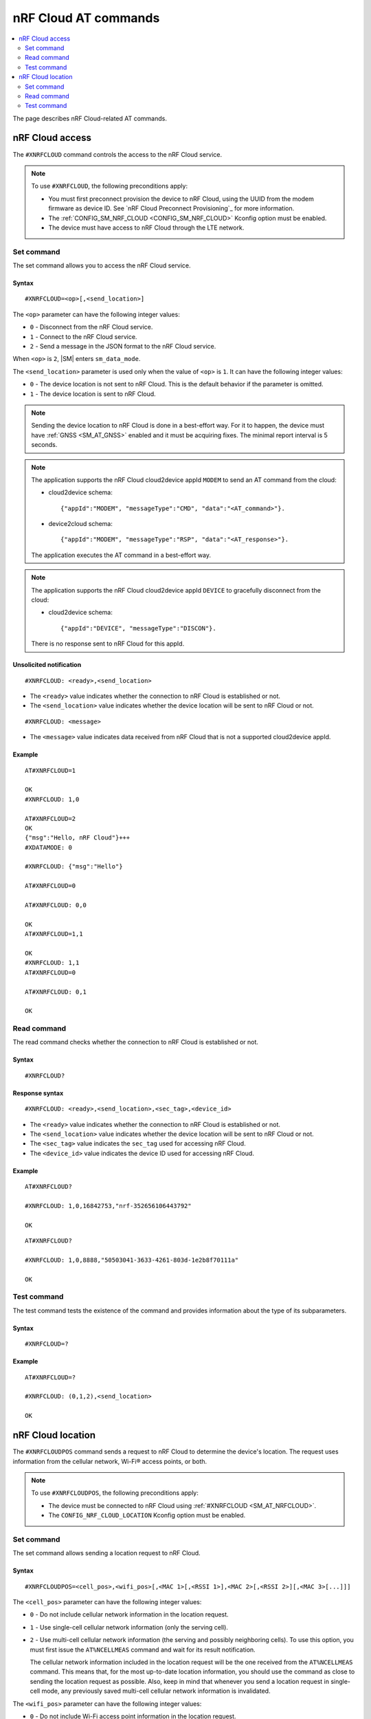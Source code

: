 nRF Cloud AT commands
*********************

.. contents::
   :local:
   :depth: 2

The page describes nRF Cloud-related AT commands.

.. _SM_AT_NRFCLOUD:

nRF Cloud access
================

The ``#XNRFCLOUD`` command controls the access to the nRF Cloud service.

.. note::
   To use ``#XNRFCLOUD``, the following preconditions apply:

   * You must first preconnect provision the device to nRF Cloud, using the UUID from the modem firmware as device ID.
     See `nRF Cloud Preconnect Provisioning`_ for more information.
   * The :ref:`CONFIG_SM_NRF_CLOUD <CONFIG_SM_NRF_CLOUD>` Kconfig option must be enabled.
   * The device must have access to nRF Cloud through the LTE network.

Set command
-----------

The set command allows you to access the nRF Cloud service.

Syntax
~~~~~~

::

   #XNRFCLOUD=<op>[,<send_location>]

The ``<op>`` parameter can have the following integer values:

* ``0`` - Disconnect from the nRF Cloud service.
* ``1`` - Connect to the nRF Cloud service.
* ``2`` - Send a message in the JSON format to the nRF Cloud service.

When ``<op>`` is ``2``, |SM| enters ``sm_data_mode``.

The ``<send_location>`` parameter is used only when the value of ``<op>`` is ``1``.
It can have the following integer values:

* ``0`` - The device location is not sent to nRF Cloud.
  This is the default behavior if the parameter is omitted.
* ``1`` - The device location is sent to nRF Cloud.

.. note::
   Sending the device location to nRF Cloud is done in a best-effort way.
   For it to happen, the device must have :ref:`GNSS <SM_AT_GNSS>` enabled and it must be acquiring fixes.
   The minimal report interval is 5 seconds.

.. note::
   The application supports the nRF Cloud cloud2device appId ``MODEM`` to send an AT command from the cloud:

   * cloud2device schema::

       {"appId":"MODEM", "messageType":"CMD", "data":"<AT_command>"}.

   * device2cloud schema::

       {"appId":"MODEM", "messageType":"RSP", "data":"<AT_response>"}.

   The application executes the AT command in a best-effort way.

.. note::
   The application supports the nRF Cloud cloud2device appId ``DEVICE`` to gracefully disconnect from the cloud:

   * cloud2device schema::

       {"appId":"DEVICE", "messageType":"DISCON"}.

   There is no response sent to nRF Cloud for this appId.

Unsolicited notification
~~~~~~~~~~~~~~~~~~~~~~~~

::

   #XNRFCLOUD: <ready>,<send_location>

* The ``<ready>`` value indicates whether the connection to nRF Cloud is established or not.
* The ``<send_location>`` value indicates whether the device location will be sent to nRF Cloud or not.

::

   #XNRFCLOUD: <message>

* The ``<message>`` value indicates data received from nRF Cloud that is not a supported cloud2device appId.

Example
~~~~~~~

::

  AT#XNRFCLOUD=1

  OK
  #XNRFCLOUD: 1,0

  AT#XNRFCLOUD=2
  OK
  {"msg":"Hello, nRF Cloud"}+++
  #XDATAMODE: 0

  #XNRFCLOUD: {"msg":"Hello"}

  AT#XNRFCLOUD=0

  AT#XNRFCLOUD: 0,0

  OK
  AT#XNRFCLOUD=1,1

  OK
  #XNRFCLOUD: 1,1
  AT#XNRFCLOUD=0

  AT#XNRFCLOUD: 0,1

  OK

Read command
------------

The read command checks whether the connection to nRF Cloud is established or not.

Syntax
~~~~~~

::

   #XNRFCLOUD?

Response syntax
~~~~~~~~~~~~~~~

::

   #XNRFCLOUD: <ready>,<send_location>,<sec_tag>,<device_id>

* The ``<ready>`` value indicates whether the connection to nRF Cloud is established or not.
* The ``<send_location>`` value indicates whether the device location will be sent to nRF Cloud or not.
* The ``<sec_tag>`` value indicates the ``sec_tag`` used for accessing nRF Cloud.
* The ``<device_id>`` value indicates the device ID used for accessing nRF Cloud.

Example
~~~~~~~

::

  AT#XNRFCLOUD?

  #XNRFCLOUD: 1,0,16842753,"nrf-352656106443792"

  OK

::

  AT#XNRFCLOUD?

  #XNRFCLOUD: 1,0,8888,"50503041-3633-4261-803d-1e2b8f70111a"

  OK

Test command
------------

The test command tests the existence of the command and provides information about the type of its subparameters.

Syntax
~~~~~~

::

   #XNRFCLOUD=?

Example
~~~~~~~

::

  AT#XNRFCLOUD=?

  #XNRFCLOUD: (0,1,2),<send_location>

  OK

.. _SM_AT_NRFCLOUDPOS:

nRF Cloud location
==================

The ``#XNRFCLOUDPOS`` command sends a request to nRF Cloud to determine the device's location.
The request uses information from the cellular network, Wi-Fi® access points, or both.

.. note::
   To use ``#XNRFCLOUDPOS``, the following preconditions apply:

   * The device must be connected to nRF Cloud using :ref:`#XNRFCLOUD <SM_AT_NRFCLOUD>`.
   * The ``CONFIG_NRF_CLOUD_LOCATION`` Kconfig option must be enabled.

Set command
-----------

The set command allows sending a location request to nRF Cloud.

Syntax
~~~~~~

::

   #XNRFCLOUDPOS=<cell_pos>,<wifi_pos>[,<MAC 1>[,<RSSI 1>],<MAC 2>[,<RSSI 2>][,<MAC 3>[...]]]

The ``<cell_pos>`` parameter can have the following integer values:

* ``0`` - Do not include cellular network information in the location request.
* ``1`` - Use single-cell cellular network information (only the serving cell).
* ``2`` - Use multi-cell cellular network information (the serving and possibly neighboring cells).
  To use this option, you must first issue the ``AT%NCELLMEAS`` command and wait for its result notification.

  The cellular network information included in the location request will be the one received from the ``AT%NCELLMEAS`` command.
  This means that, for the most up-to-date location information, you should use the command as close to sending the location request as possible.
  Also, keep in mind that whenever you send a location request in single-cell mode, any previously saved multi-cell cellular network information is invalidated.

The ``<wifi_pos>`` parameter can have the following integer values:

* ``0`` - Do not include Wi-Fi access point information in the location request.
* ``1`` - Use Wi-Fi access point information.
  The access points must be given as additional parameters to the command.
  The minimum number of access points to provide is two (:c:macro:`NRF_CLOUD_LOCATION_WIFI_AP_CNT_MIN`), and the maximum is limited by the AT command parameter count limit (:ref:`CONFIG_SM_AT_MAX_PARAM <CONFIG_SM_AT_MAX_PARAM>`).

The ``<MAC x>`` parameter is a string.
It indicates the MAC address of a Wi-Fi access point and must be formatted as ``%02x:%02x:%02x:%02x:%02x:%02x`` (:c:macro:`WIFI_MAC_ADDR_TEMPLATE`).

The ``<RSSI x>`` parameter is an optional integer.
It indicates the signal strength of a Wi-Fi access point in dBm, between ``-128`` and ``0``.
If provided, it must follow the MAC address parameter of the access point.
Providing the RSSI parameters helps improve the accuracy of the Wi-Fi location.

Unsolicited notification
~~~~~~~~~~~~~~~~~~~~~~~~

::

   #XNRFCLOUDPOS: <error>

This is emitted when the location request failed, either when sending it or receiving its response.
No notification containing location data will be emitted.

* The ``<error>`` value indicates the error that happened.
  It is either a negative *errno* code or one of the :c:enum:`nrf_cloud_error` values.

::

   #XNRFCLOUDPOS: <type>,<latitude>,<longitude>,<uncertainty>

This is emitted when a successful response to a sent location request is received.

* The ``<type>`` value indicates the service used to fulfill the location request.

  * ``0`` (:c:enumerator:`LOCATION_TYPE_SINGLE_CELL`) - Single-cell cellular location.
  * ``1`` (:c:enumerator:`LOCATION_TYPE_MULTI_CELL`) - Multi-cell cellular location.
  * ``2`` (:c:enumerator:`LOCATION_TYPE_WIFI`) - Wi-Fi location.

* The ``<latitude>`` value represents the latitude in degrees.
* The ``<longitude>`` value represents the longitude in degrees.
* The ``<uncertainty>`` value represents the radius of the uncertainty circle around the location in meters, also known as Horizontal Positioning Error (HPE).

Example
~~~~~~~

::

  AT%XSYSTEMMODE=1,0,0,0

  OK
  AT+CFUN=1

  OK
  AT#XNRFCLOUD=1

  OK

  #XNRFCLOUD: 1,0
  AT#XNRFCLOUDPOS=1,0

  OK

  #XNRFCLOUDPOS: 0,35.455833,139.626111,1094
  AT%NCELLMEAS

  OK

  %NCELLMEAS: 0,"0199F10A","44020","107E",65535,3750,5,49,27,107504,3750,251,33,4,0,475,107,26,14,25,475,58,26,17,25,475,277,24,9,25,475,51,18,1,25
  AT#XNRFCLOUDPOS=2,0

  OK

  #XNRFCLOUDPOS: 1,35.455833,139.626111,1094
  AT#XNRFCLOUDPOS=0,1,"40:9b:cd:c1:5a:40","00:90:fe:eb:4f:42"

  OK

  #XNRFCLOUDPOS: 2,35.457335,139.624443,60
  AT#XNRFCLOUDPOS=0,1,"40:9b:cd:c1:5a:40",-40,"00:90:fe:eb:4f:42",-69

  OK

  #XNRFCLOUDPOS: 2,35.457346,139.624449,20

Read command
------------

The read command is not supported.

Test command
------------

The test command is not supported.
